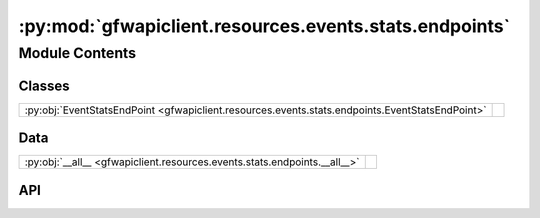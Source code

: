 :py:mod:`gfwapiclient.resources.events.stats.endpoints`
=======================================================

.. py:module:: gfwapiclient.resources.events.stats.endpoints

.. autodoc2-docstring:: gfwapiclient.resources.events.stats.endpoints
   :allowtitles:

Module Contents
---------------

Classes
~~~~~~~

.. list-table::
   :class: autosummary longtable
   :align: left

   * - :py:obj:`EventStatsEndPoint <gfwapiclient.resources.events.stats.endpoints.EventStatsEndPoint>`
     - .. autodoc2-docstring:: gfwapiclient.resources.events.stats.endpoints.EventStatsEndPoint
          :summary:

Data
~~~~

.. list-table::
   :class: autosummary longtable
   :align: left

   * - :py:obj:`__all__ <gfwapiclient.resources.events.stats.endpoints.__all__>`
     - .. autodoc2-docstring:: gfwapiclient.resources.events.stats.endpoints.__all__
          :summary:

API
~~~

.. py:data:: __all__
   :canonical: gfwapiclient.resources.events.stats.endpoints.__all__
   :value: ['EventStatsEndPoint']

   .. autodoc2-docstring:: gfwapiclient.resources.events.stats.endpoints.__all__

.. py:class:: EventStatsEndPoint(*, request_body: gfwapiclient.resources.events.stats.models.request.EventStatsBody, http_client: gfwapiclient.http.client.HTTPClient)
   :canonical: gfwapiclient.resources.events.stats.endpoints.EventStatsEndPoint

   Bases: :py:obj:`gfwapiclient.http.endpoints.PostEndPoint`\ [\ :py:obj:`gfwapiclient.http.models.RequestParams`\ , :py:obj:`gfwapiclient.resources.events.stats.models.request.EventStatsBody`\ , :py:obj:`gfwapiclient.resources.events.stats.models.response.EventStatsItem`\ , :py:obj:`gfwapiclient.resources.events.stats.models.response.EventStatsResult`\ ]

   .. autodoc2-docstring:: gfwapiclient.resources.events.stats.endpoints.EventStatsEndPoint

   .. rubric:: Initialization

   .. autodoc2-docstring:: gfwapiclient.resources.events.stats.endpoints.EventStatsEndPoint.__init__
